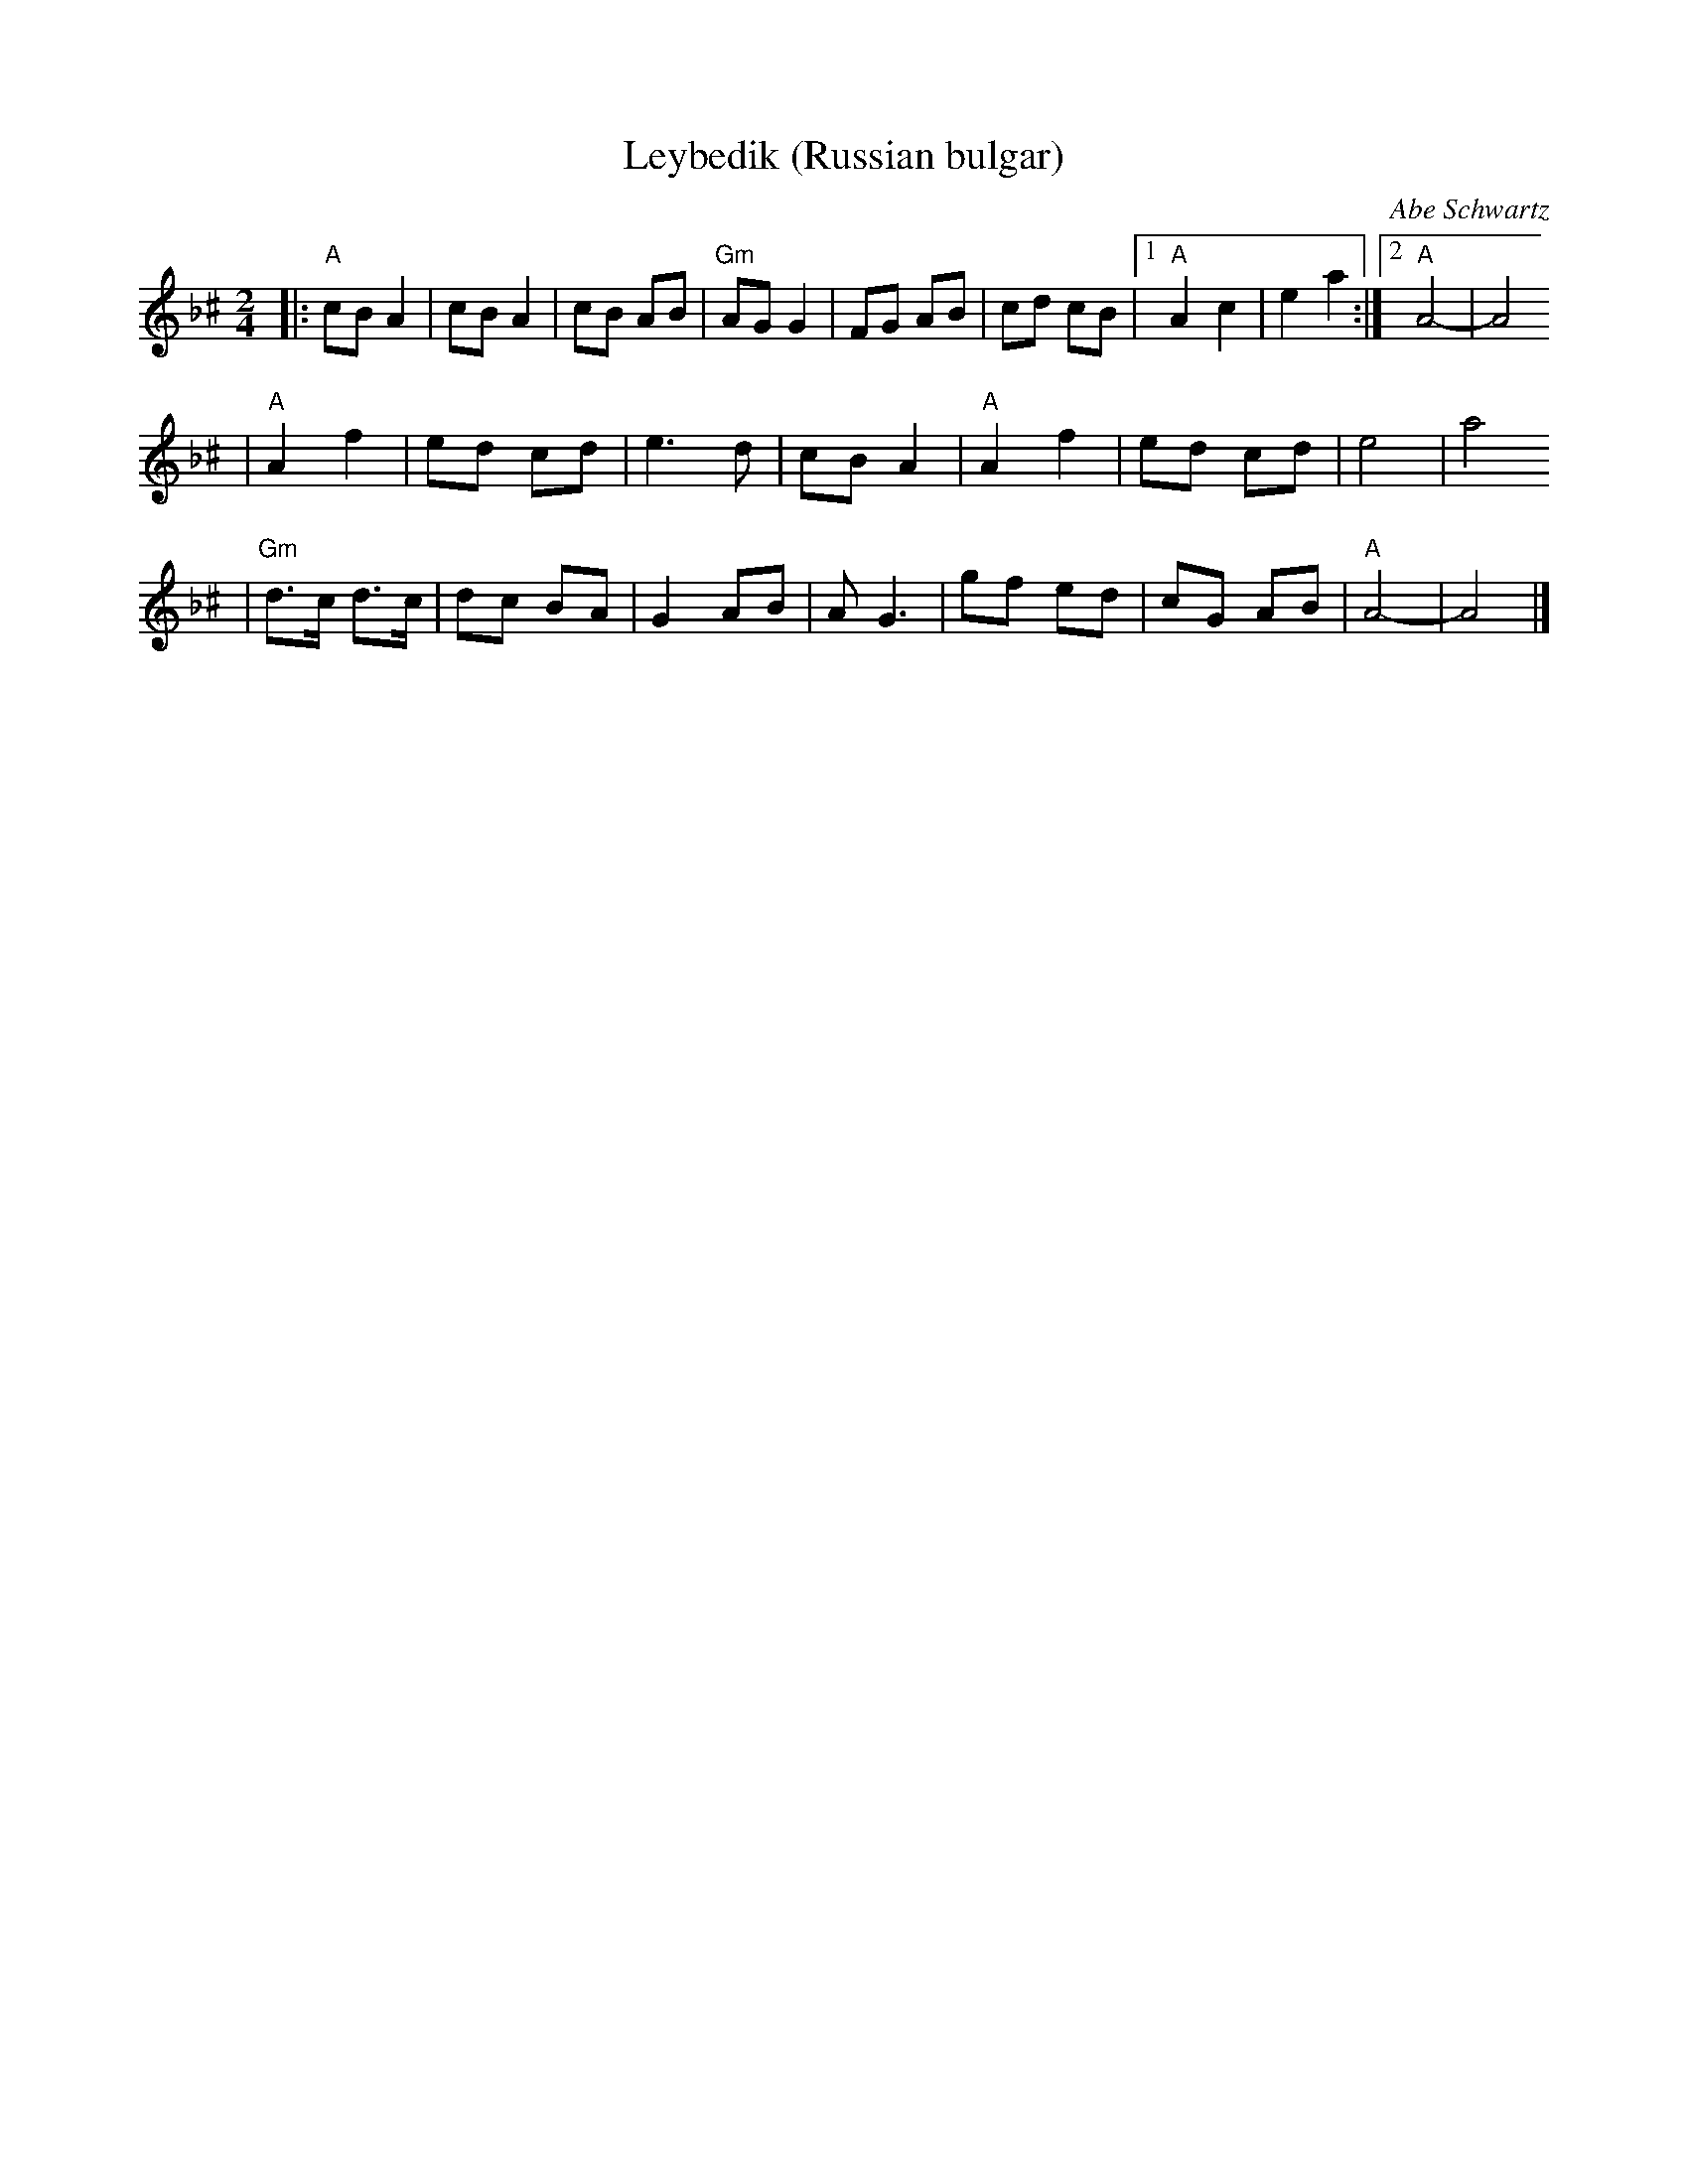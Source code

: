 X: 404
T: Leybedik (Russian bulgar)
R: bulgar
O: Abe Schwartz
D: Naftule's Dream Music
Z: 1997 by John Chambers <jc:trillian.mit.edu>
M: 2/4
L: 1/8
K: A exp _B^c
|: "A"cB A2 | cB A2 | cB AB | "Gm"AG G2 | FG AB | cd cB |1 "A"A2 c2 | e2 a2 :|2 "A"A4- | A4
| "A"A2 f2 | ed cd | e3 d | cB A2 | "A"A2 f2 | ed cd | e4 | a4
| "Gm"d>c d>c | dc BA | G2 AB | A G3 | gf ed | cG AB | "A"A4- | A4 |]
